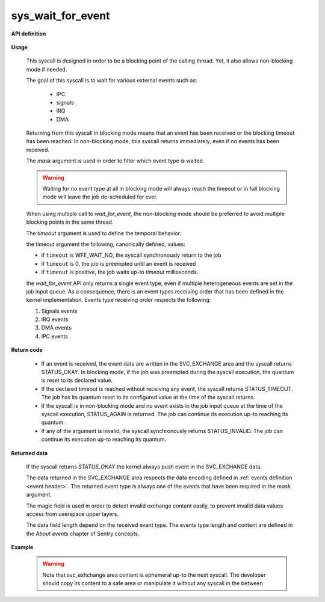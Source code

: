 sys_wait_for_event
""""""""""""""""""

.. _wait for event:
.. _event_type:

**API definition**

   .. code-block:: rust
      :caption: Rust UAPI for wait_for_event syscall

      mod uapi {
         fn wait_for_event(mask: u8, timeout: i32) -> Status
      }

   .. code-block:: c
      :caption: C UAPI for wait_for_event syscall

      typedef enum EventType {
        EVENT_TYPE_NONE = 0,
        EVENT_TYPE_IPC = 1,
        EVENT_TYPE_SIGNAL = 2,
        EVENT_TYPE_IRQ = 4,
        EVENT_TYPE_DMA = 8,
        EVENT_TYPE_ALL = 0xf,
      } EventType;

      enum Status sys_wait_for_event(uint8_t mask, int32_t timeout);

**Usage**

   This syscall is designed in order to be a blocking point of the calling thread. Yet,
   it also allows non-blocking mode if needed.

   The goal of this syscall is to wait for various external events such as:

      * IPC
      * signals
      * IRQ
      * DMA

   Returning from this syscall in blocking mode means that an event has been received or
   the blocking timeout has been reached.
   In non-blocking mode, this syscall returns immediately, even if no events has been received.

   The `mask` argument is used in order to filter which event type is waited.

   .. warning::
      Waiting for no event type at all in blocking mode will always reach the timeout or in
      full blocking mode will leave the job de-scheduled for ever.

   When using multiple call to `wait_for_event`, the non-blocking mode should be preferred to
   avoid multiple blocking points in the same thread.

   The `timeout` argument is used to define the temporal behavior.

   the timeout argument the following, canonically defined, values:

   .. code-block:: c
      :caption: wait_for_event timeout helpers

      #define WFE_WAIT_NO      (-1)
      #define WFE_WAIT_FOREVER (0)
      #define WFE_WAIT_UPTO(x) (x)


   * if ``timeout`` is WFE_WAIT_NO, the syscall synchronously return to the job
   * if ``timeout`` is 0, the job is preempted until an event is received
   * if ``timeout`` is positive, the job waits up-to `timeout` milliseconds.

   the `wait_for_event` API only returns a single event type, even if multiple
   heterogeneous events are set in the job input queue. As a consequence, there is
   an event types receiving order that has been defined in the kernel implementation.
   Events type receiving order respects the following:

   1. Signals events
   2. IRQ events
   3. DMA events
   4. IPC events

**Return code**

   * If an event is received, the event data are written in the SVC_EXCHANGE area
     and the syscall returns STATUS_OKAY. In blocking mode, if the job was preempted
     during the syscall execution, the quantum is reset to its declared value.

   * If the declared timeout is reached without receiving any event, the syscall
     returns STATUS_TIMEOUT. The job has its quantum reset to its configured value at
     the time of the syscall returns.

   * If the syscall is in non-blocking mode and no event exists in the job input queue
     at the time of the syscall execution, STATUS_AGAIN is returned. The job can continue
     its execution up-to reaching its quantum.

   * If any of the argument is invalid, the syscall synchronously returns STATUS_INVALID.
     The job can continue its execution up-to reaching its quantum.

**Returned data**

   If the syscall returns `STATUS_OKAY` the kernel always push event in the SVC_EXCHANGE data.

   The data returned in the SVC_EXCHANGE area respects the data encoding defined in
   :ref:`events definition <event header>`. The returned event type is always one of the
   events that have been required in the `mask` argument.

   The magic field is used in order to detect invalid exchange content easily, to prevent
   invalid data values access from userspace upper layers.

   The data field length depend on the received event type. The events type length and content
   are defined in the *About events* chapter of Sentry concepts.

**Example**

   .. code-block:: c
      :caption: Typicall wait_for_event usage

      exchange_event_t * event = NULL;
      status = wait_for_event(EVENT_TYPE_IPC | EVENT_TYPE_SIGNAL, WFE_WAIT_NO);
      switch (status) {
         case STATUS_OKAY:
            /* an IPC or signal is received */
            event = &_s_svcexchange;
            switch (event->type) {
               case EVENT_TYPE_IPC:
                  /* handle IPC */
                  break;
               case EVENT_TYPE_SIGNAL:
                  /* handle signal */
                  break;
               default:
                  break;
            }
            break;
         case STATUS_AGAIN:
            break;
         default:
            /* others are errors that should be handled */
            break;
      }

   .. warning::
      Note that svc_exhchange area content is ephemeral up-to the next syscall. The developer should
      copy its content to a safe area or manipulate it without any syscall in the between
